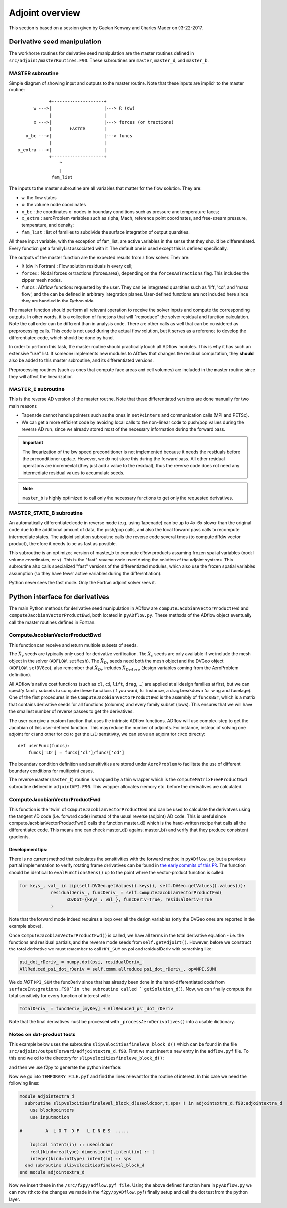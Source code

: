 .. _adflow_adjoint:

Adjoint overview
!!!!!!!!!!!!!!!!

This section is based on a session given by Gaetan Kenway and Charles Mader on 03-22-2017.

Derivative seed manipulation
============================

The workhorse routines for derivative seed manipulation are the master routines defined in ``src/adjoint/masterRoutines.F90``. These subroutines are ``master``, ``master_d``, and ``master_b``.

MASTER subroutine
-----------------
Simple diagram of showing input and outputs to the master routine. Note that these inputs are implicit to the master routine::

             +--------------------+
       w --->|                    |---> R (dw)
             |                    |
       x --->|                    |---> forces (or tractions)
             |       MASTER       |
    x_bc --->|                    |---> funcs
             |                    |
 x_extra --->|                    |
             +--------------------+
                 ^
                 |
              fam_list


The inputs to the master subroutine are all variables that matter for the flow solution. They are:

* ``w``: the flow states
* ``x``: the volume node coordinates
* ``x_bc`` : the coordinates of nodes in boundary conditions such as pressure and temperature faces;
* ``x_extra`` : aeroProblem variables such as alpha, Mach, reference point coordinates, and free-stream pressure, temperature, and density;
* ``fam_list`` : list of families to subdivide the surface integration of output quantities.

All these input variable, with the exception of fam_list, are active variables in the sense that they should be differentiated.  Every function get a familyList associated with it. The default one is used except this is defined specifically.

The outputs of the master function are the expected results from a flow solver. They are:

* ``R`` (dw in Fortran) : Flow solution residuals in every cell;
* ``forces`` : Nodal forces or tractions (forces/area), depending on the ``forcesAsTractions`` flag. This includes the zipper mesh nodes.
* ``funcs`` : ADflow functions requested by the user. They can be integrated quantities such as 'lift', 'cd', and 'mass flow', and the can be defined in arbitrary integration planes. User-defined functions are not included here since they are handled in the Python side.

The master function should perform all relevant operation to receive the solver inputs and compute the corresponding outputs. In other words, it is a collection of functions that will "reproduce" the solver residual and function calculation. Note the call order can be different than in analysis code. There are other calls as well that can be considered as preprocessing calls.
This code is not used during the actual flow solution, but it serves as a reference to develop the differentiated code, which should be done by hand.

In order to perform this task, the master routine should practically touch all ADflow modules. This is why it has such an extensive "use" list. If someone implements new modules to ADflow that changes the residual computation, they **should** also be added to this master subroutine, and its differentiated versions.

Preprocessing routines (such as ones that compute face areas and cell volumes) are included in the master routine since they will affect the linearization.

MASTER_B subroutine
-------------------

This is the reverse AD version of the master routine. Note that these differentiated versions are done manually for two main reasons:

* Tapenade cannot handle pointers such as the ones in ``setPointers`` and communication calls (MPI and PETSc).
* We can get a more efficient code by avoiding local calls to the non-linear code to push/pop values during the reverse AD run, since we already stored most of the necessary information during the forward pass.

.. important::
       The linearization of the low speed preconditioner is not implemented because it needs the residuals before the preconditioner update. However, we do not store this during the forward pass. All other residual operations are incremental (they just add a value to the residual), thus the reverse code does not need any intermediate residual values to accumulate seeds.

.. note::
       ``master_b`` is highly optimized to call only the necessary functions to get only the requested derivatives.

MASTER_STATE_B subroutine
-------------------------

An automatically differentiated code in reverse mode  (e.g. using Tapenade) can be up to 4x-6x slower than the original code due to the additional amount of data, the push/pop calls, and also the local forward pass calls to recompute intermediate states. The adjoint solution subroutine calls the reverse code several times (to compute dRdw vector product), therefore it needs to be as fast as possible.

This subroutine is an optimized version of master_b to compute dRdw products assuming frozen spatial variables (nodal volume coordinates, or x). This is the "fast" reverse code used during the solution of the adjoint systems. This subroutine also calls specialized "fast" versions of the differentiated modules, which also use the frozen spatial variables assumption (so they have fewer active variables during the differentiation).

Python never sees the fast mode. Only the Fortran adjoint solver sees it.

Python interface for derivatives
================================

The main Python methods for derivative seed manipulation in ADflow are ``computeJacobianVectorProductFwd`` and ``computeJacobianVectorProductBwd``, both located in ``pyADflow.py``. These methods of the ADflow object eventually call the master routines defined in Fortran.

ComputeJacobianVectorProductBwd
-------------------------------

This function can receive and return multiple subsets of seeds.

The :math:`\bar{X}_v` seeds are typically only used for derivative verification. The :math:`\bar{X}_s` seeds are only available if we include the mesh object in the solver (``ADFLOW.setMesh``). The :math:`\bar{X}_{Dv}` seeds need both the mesh object and the DVGeo object (``ADFLOW.setDVGeo``), also remember that :math:`\bar{X}_{Dv}` includes :math:`\bar{X}_{DvAero}` (design variables coming from the AeroProblem definition).

All ADflow's native cost functions (such as ``cl``, ``cd``, ``lift``, ``drag``, ...) are applied at all design families at first, but we can specify family subsets to compute these functions (if you want, for instance, a drag breakdown for wing and fuselage). One of the first procedures in the ``ComputeJacobianVectorProductBwd`` is the assembly of ``funcsBar``, which is a matrix that contains derivative seeds for all functions (columns) and every family subset (rows). This ensures that we will have the smallest number of reverse passes to get the derivatives.

The user can give a custom function that uses the intrinsic ADflow functions. ADflow will use complex-step to get the Jacobian of this user-defined function. This may reduce the number of adjoints. For instance, instead of solving one adjoint for cl and other for cd to get the L/D sensitivity, we can solve an adjoint for cl/cd directly::

    def userFunc(funcs):
        funcs['LD'] = funcs['cl']/funcs['cd']

The boundary condition definition and sensitivities are stored under ``AeroProblem`` to facilitate the use of different boundary conditions for multipoint cases.

The reverse master (``master_b``) routine is wrapped by a thin wrapper which is the ``computeMatrixFreeProductBwd`` subroutine defined in ``adjointAPI.F90``. This wrapper allocates memory etc. before the derivatives are calculated.

ComputeJacobianVectorProductFwd
-------------------------------

This function is the 'twin' of ``ComputeJacobianVectorProductBwd`` and can be used to calculate the derivatves using the tangent AD code (i.e. forward code) instead of the usual reverse (adjoint) AD code.
This is useful since computeJacobianVectorProductFwd() calls the function master_d() which is the hand-written recipe that calls all the differentiated code.
This means one can check master_d() against master_b() and verify that they produce consistent gradients.

Development tips:
.................

There is no current method that calculates the sensitivities with the forward method in ``pyADflow.py``, but a previous partial implementation to verify rotating frame derivatives can be found in `the early commits of this PR <https://github.com/mdolab/adflow/pull/121>`_.
The function should be identical to ``evalFunctionsSens()`` up to the point where the vector-product function is called:

.. code-block:: python

      for keys_, val_ in zip(self.DVGeo.getValues().keys(), self.DVGeo.getValues().values()):
                  residualDeriv_, funcDeriv_ = self.computeJacobianVectorProductFwd(
                        xDvDot={keys_: val_}, funcDeriv=True, residualDeriv=True
                  )

Note that the forward mode indeed requires a loop over all the design variables (only the DVGeo ones are reported in the example above).

Once ``ComputeJacobianVectorProductFwd()`` is called, we have all terms in the total derivative equation - i.e. the functions and residual partials, and the reverse mode seeds from ``self.getAdjoint()``.
However, before we construct the total derivative we must remember to call ``MPI_SUM`` on psi and residualDeriv with something like:

.. code-block:: python
            
            psi_dot_rDeriv_ = numpy.dot(psi, residualDeriv_)
            AllReduced_psi_dot_rDeriv = self.comm.allreduce(psi_dot_rDeriv_, op=MPI.SUM)

We do *NOT* ``MPI_SUM`` the funcDeriv since that has already been done in the hand-differentiated code from ``surfaceIntegrations.F90``in the subroutine called ``getSolution_d()``.
Now, we can finally compute the total sensitivity for every function of interest with:

.. code-block:: python

            TotalDeriv_ = funcDeriv_[myKey] + AllReduced_psi_dot_rDeriv

Note that the final derivatives must be processed with ``_processAeroDerivatives()`` into a usable dictionary.

Notes on dot-product tests
--------------------------
This example below uses the subroutine ``slipvelocitiesfineleve_block_d()`` which can be found in the file ``src/adjoint/outputForward/adfjointextra_d.f90``.
First we must insert a new entry in the ``adflow.pyf`` file.
To this end we cd to the directory for ``slipvelocitiesfineleve_block_d()``:

.. prompt:: bash

      $ cd /src/adjoint/outputForward/

and then we use f2py to generate the python interface:

.. prompt:: bash

      $ f2py -h TEMPORARY_FILE.pyf adjointextra_d.f90

Now we go into ``TEMPORARY_FILE.pyf`` and find the lines relevant for the routine of interest.
In this case we need the following lines:

.. code-block:: Fortran

      module adjointextra_d
        subroutine slipvelocitiesfinelevel_block_d(useoldcoor,t,sps) ! in adjointextra_d.f90:adjointextra_d
          use blockpointers
          use inputmotion
    
      #         A  L O T  O F   L I N E S  .....

          logical intent(in) :: useoldcoor
          real(kind=realtype) dimension(*),intent(in) :: t
          integer(kind=inttype) intent(in) :: sps
        end subroutine slipvelocitiesfinelevel_block_d
      end module adjointextra_d

Now we insert these in the ``/src/f2py/adflow.pyf file``.
Using the above defined function here in ``pyADflow.py`` we can now (thx to the changes we made in the ``f2py/pyADflow.pyf``) finally setup and call the dot test from the python layer.
